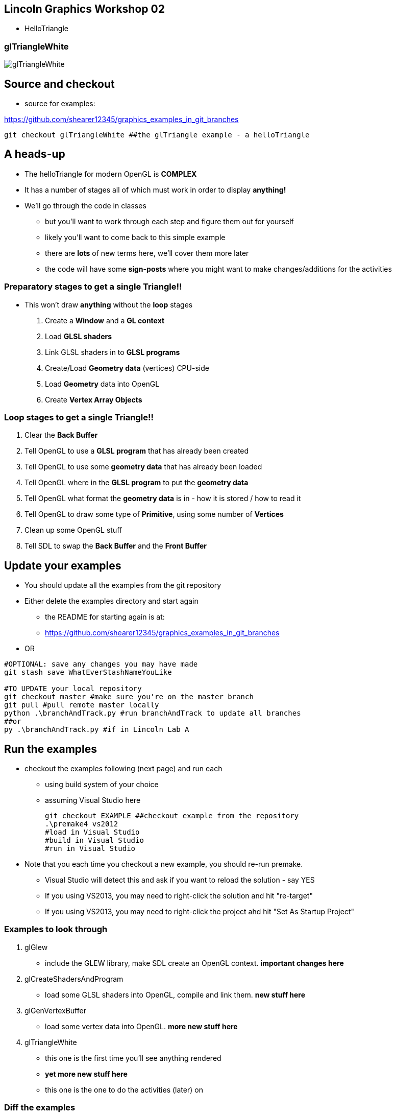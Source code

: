 [[lincoln-graphics-workshop-02]]
Lincoln Graphics Workshop 02
----------------------------

* HelloTriangle

[[gltrianglewhite]]
glTriangleWhite
~~~~~~~~~~~~~~~

image:assets/examples/glTriangleWhite.png[glTriangleWhite]

[[source-and-checkout]]
Source and checkout
-------------------

* source for examples:

https://github.com/shearer12345/graphics_examples_in_git_branches

[source,bash]
----
git checkout glTriangleWhite ##the glTriangle example - a helloTriangle
----

[[a-heads-up]]
A heads-up
----------

* The helloTriangle for modern OpenGL is *COMPLEX*
* It has a number of stages all of which must work in order to display
*anything!*
* We'll go through the code in classes
** but you'll want to work through each step and figure them out for
yourself
** likely you'll want to come back to this simple example
** there are *lots* of new terms here, we'll cover them more later
** the code will have some *sign-posts* where you might want to make
changes/additions for the activities

[[preparatory-stages-to-get-a-single-triangle]]
Preparatory stages to get a single Triangle!!
~~~~~~~~~~~~~~~~~~~~~~~~~~~~~~~~~~~~~~~~~~~~~

* This won't draw *anything* without the *loop* stages

1.  Create a *Window* and a *GL context*
2.  Load *GLSL shaders*
3.  Link GLSL shaders in to *GLSL programs*
4.  Create/Load *Geometry data* (vertices) CPU-side
5.  Load *Geometry* data into OpenGL
6.  Create *Vertex Array Objects*

[[loop-stages-to-get-a-single-triangle]]
Loop stages to get a single Triangle!!
~~~~~~~~~~~~~~~~~~~~~~~~~~~~~~~~~~~~~~

1.  Clear the *Back Buffer*
2.  Tell OpenGL to use a *GLSL program* that has already been created
3.  Tell OpenGL to use some *geometry data* that has already been loaded
4.  Tell OpenGL where in the *GLSL program* to put the *geometry data*
5.  Tell OpenGL what format the *geometry data* is in - how it is stored
/ how to read it
6.  Tell OpenGL to draw some type of **Primitive**, using some number of
*Vertices*
7.  Clean up some OpenGL stuff
8.  Tell SDL to swap the *Back Buffer* and the *Front Buffer*

[[update-your-examples]]
Update your examples
--------------------

* You should update all the examples from the git repository
* Either delete the examples directory and start again
** the README for starting again is at:
** https://github.com/shearer12345/graphics_examples_in_git_branches
* OR

[source,bash]
----
#OPTIONAL: save any changes you may have made
git stash save WhatEverStashNameYouLike

#TO UPDATE your local repository
git checkout master #make sure you're on the master branch
git pull #pull remote master locally
python .\branchAndTrack.py #run branchAndTrack to update all branches
##or
py .\branchAndTrack.py #if in Lincoln Lab A
----

[[run-the-examples]]
Run the examples
----------------

* checkout the examples following (next page) and run each
** using build system of your choice
** assuming Visual Studio here
+
[source,bash]
----
git checkout EXAMPLE ##checkout example from the repository
.\premake4 vs2012
#load in Visual Studio
#build in Visual Studio
#run in Visual Studio
----
* Note that you each time you checkout a new example, you should re-run
premake.
** Visual Studio will detect this and ask if you want to reload the
solution - say YES
** If you using VS2013, you may need to right-click the solution and hit
"re-target"
** If you using VS2013, you may need to right-click the project ahd hit
"Set As Startup Project"

[[examples-to-look-through]]
Examples to look through
~~~~~~~~~~~~~~~~~~~~~~~~

1.  glGlew
* include the GLEW library, make SDL create an OpenGL context.
*important changes here*
2.  glCreateShadersAndProgram
* load some GLSL shaders into OpenGL, compile and link them. *new stuff
here*
3.  glGenVertexBuffer
* load some vertex data into OpenGL. *more new stuff here*
4.  glTriangleWhite
* this one is the first time you'll see anything rendered
* *yet more new stuff here*
* this one is the one to do the activities (later) on

[[diff-the-examples]]
Diff the examples
~~~~~~~~~~~~~~~~~

* look at what's different between the examples
+
[source,bash]
----
git diff EXAMPLE1 EXAMPLE2 ##will produce the **diff** for all files
----
* you can also diff just a single file
+
[source,bash]
----
git diff EXAMPLE1 EXAMPLE2 .\fileName
##for example
git diff sdlHelloWorldWithFunctions glGlew .\main.cpp
----

[[activities]]
Activities
----------

* You should try to *all of these* today. Work on them in your
free-study time if you need
* *Don't change the GLSL shaders* to do this - that's for later!
* There are 5 main activities and 4 stretch activities
* If you want to make each of these activities as a separate
`git branch` you can
** if you fork my repo on github, and upload your own branches
** then you can send pull requests - for feedback and as *student as
producer*

[[activity-1---make-the-background-color-something-different]]
Activity 1 - make the *background color* something different
~~~~~~~~~~~~~~~~~~~~~~~~~~~~~~~~~~~~~~~~~~~~~~~~~~~~~~~~~~~~

image:assets/examples/glTriangleWhiteOnRedBackground.png[glTriangleWhiteOnRedBackground]

[[activity-2---make-the-triangle-a-different-shape]]
Activity 2 - make the triangle a *different shape*
~~~~~~~~~~~~~~~~~~~~~~~~~~~~~~~~~~~~~~~~~~~~~~~~~~

[[activity-3---make-the-triangle-appear-somewhere-else-on-the-screen-but-the-original-shape]]
Activity 3 - make the triangle appear *somewhere else* on the screen,
but the original shape
~~~~~~~~~~~~~~~~~~~~~~~~~~~~~~~~~~~~~~~~~~~~~~~~~~~~~~~~~~~~~~~~~~~~~~~~~~~~~~~~~~~~~~~~~~~~

* this is a *translation*

image:assets/examples/glTriangleWhiteCPUTranslation.png[glTriangleWhiteCPUTranslation]

[[activity-4---make-the-triangle-larger-than-the-original]]
Activity 4 - make the triangle *larger* than the original
~~~~~~~~~~~~~~~~~~~~~~~~~~~~~~~~~~~~~~~~~~~~~~~~~~~~~~~~~

* but still similar (the same shape)
* this is a *scale*

image:assets/examples/glTriangleWhiteCPUScale.png[glTriangleWhiteCPUScale]

[[activity-5---make-the-triangle-translate-or-scale-over-time]]
Activity 5 - make the triangle *translate* or *scale* *over time*
~~~~~~~~~~~~~~~~~~~~~~~~~~~~~~~~~~~~~~~~~~~~~~~~~~~~~~~~~~~~~~~~~

* you'll need to add a loop to the main function
* you'll need to do quite a number of other things also
** specifically, look at the `glBufferData` function

image:assets/examples/glTriangleWhiteTranslationOverTimeAnimated.gif[glTriangleWhiteTranslationOverTimeAnimated]

[[stretch-activities]]
Stretch Activities
------------------

* If you've got through the standard activities then have a bash at
these

1.  make the triangle be in a rotated position
* this is *rotation*
2.  make the triangle rotate over time
3.  make the triangle translate *and* scale, over time
4.  make the triangle translate *and* rotate, over time!!!!!!!!!!
